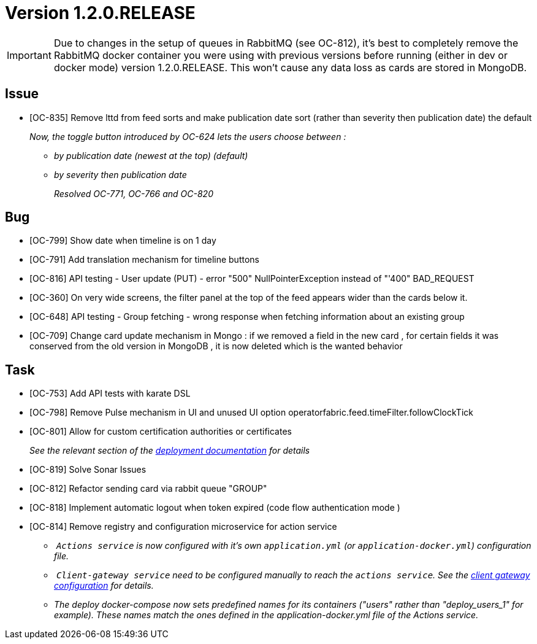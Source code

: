 // Copyright (c) 2020, RTE (http://www.rte-france.com)
//
// This Source Code Form is subject to the terms of the Mozilla Public
// License, v. 2.0. If a copy of the MPL was not distributed with this
// file, You can obtain one at http://mozilla.org/MPL/2.0/.

= Version 1.2.0.RELEASE

IMPORTANT: Due to changes in the setup of queues in RabbitMQ (see OC-812), it's best to completely remove the
RabbitMQ docker container you were using with previous versions before running (either in dev or docker mode)
version 1.2.0.RELEASE. This won't cause any data loss as cards are stored in MongoDB.

== Issue
* [OC-835] Remove lttd from feed sorts and make publication date sort (rather than severity then publication date)
the default
+
_Now, the toggle button introduced by OC-624 lets the users choose between :_
+
** _by publication date (newest at the top) (default)_
** _by severity then publication date_
+
_Resolved OC-771, OC-766 and OC-820_

== Bug
* [OC-799] Show date when timeline is on 1 day
* [OC-791] Add translation mechanism for timeline buttons
* [OC-816] API testing - User update (PUT) - error "500" NullPointerException instead of "'400" BAD_REQUEST
* [OC-360] On very wide screens, the filter panel at the top of the feed appears wider than the cards below it.
* [OC-648] API testing - Group fetching - wrong response when fetching information about an existing group
* [OC-709] Change card update mechanism in Mongo : if we removed a field in the new card , for certain fields it was
conserved from the old version in MongoDB , it is now deleted which is the wanted behavior

== Task
* [OC-753] Add API tests with karate DSL
* [OC-798] Remove Pulse mechanism in UI and unused UI option operatorfabric.feed.timeFilter.followClockTick
* [OC-801] Allow for custom certification authorities or certificates
+
_See the relevant section of the
<<{gradle-rootdir}/documentation/current/deployment/index.adoc#custom_certificates, deployment documentation>> for details_
* [OC-819] Solve Sonar Issues
* [OC-812] Refactor sending card via rabbit queue "GROUP"
* [OC-818] Implement automatic logout when token expired (code flow authentication mode )
* [OC-814] Remove registry and configuration microservice for action service
** _ `Actions service` is now configured with it's own `application.yml` (or `application-docker.yml`) configuration file._
** _ `Client-gateway service` need to be configured manually to reach the `actions service`.
See the <<{gradle-rootdir}/documentation/current/deployment/index.adoc#cloud_gateway_service_config, client gateway configuration>>
for details._
** _The deploy docker-compose now sets predefined names for its containers ("users" rather than "deploy_users_1"
for example). These names match the ones defined in the application-docker.yml file of the Actions service._
